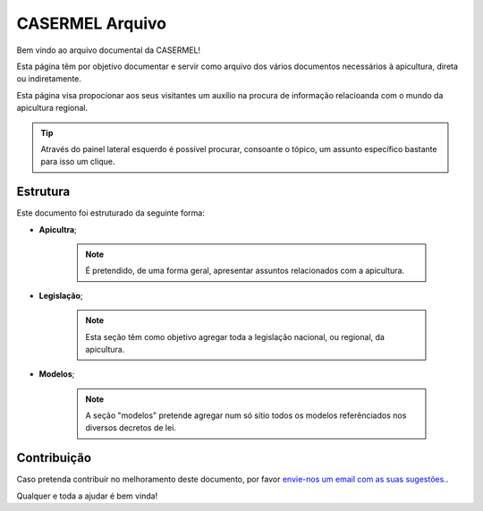 
********************************************
CASERMEL Arquivo
********************************************
	
Bem vindo ao arquivo documental da CASERMEL! 

Esta página têm por objetivo documentar e servir como arquivo dos vários documentos necessários à apicultura, direta ou indiretamente. 

Esta página visa propocionar aos seus visitantes um auxílio na procura de informação relacioanda com o mundo da apicultura regional.

.. tip:: Através do painel lateral esquerdo é possível procurar, 
			consoante o tópico, um assunto específico bastante para isso um clique. 
		
.. _readthedocs.org: http://www.readthedocs.org

Estrutura
==========

Este documento foi estruturado da seguinte forma:

-  **Apicultra**;
  
	.. note:: É pretendido, de uma forma geral, apresentar assuntos relacionados com a apicultura. 

-  **Legislação**;
  
	 .. note:: Esta seção têm como objetivo agregar toda a legislação nacional, ou regional, da apicultura.
	 
-  **Modelos**;
  
	 .. note:: A seção "modelos" pretende agregar num só sítio todos os modelos referênciados nos diversos decretos de lei. 


Contribuição
============

Caso pretenda contribuír no melhoramento deste documento, por favor `envie-nos um email com as suas sugestões.
<apoio@casermel.pt>`__.

Qualquer e toda a ajudar é bem vinda! 




